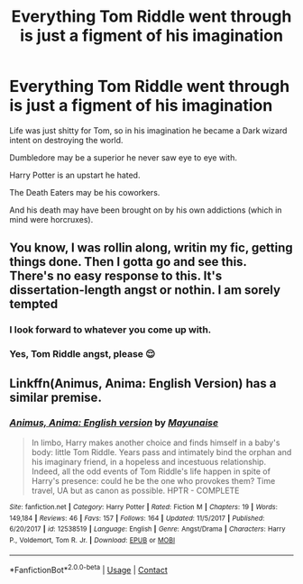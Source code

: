 #+TITLE: Everything Tom Riddle went through is just a figment of his imagination

* Everything Tom Riddle went through is just a figment of his imagination
:PROPERTIES:
:Author: tjovanity
:Score: 20
:DateUnix: 1608681502.0
:DateShort: 2020-Dec-23
:FlairText: Prompt
:END:
Life was just shitty for Tom, so in his imagination he became a Dark wizard intent on destroying the world.

Dumbledore may be a superior he never saw eye to eye with.

Harry Potter is an upstart he hated.

The Death Eaters may be his coworkers.

And his death may have been brought on by his own addictions (which in mind were horcruxes).


** You know, I was rollin along, writin my fic, getting things done. Then I gotta go and see this. There's no easy response to this. It's dissertation-length angst or nothin. I am sorely tempted
:PROPERTIES:
:Author: magicspacehole
:Score: 7
:DateUnix: 1608682216.0
:DateShort: 2020-Dec-23
:END:

*** I look forward to whatever you come up with.
:PROPERTIES:
:Author: Termsndconditions
:Score: 1
:DateUnix: 1608696710.0
:DateShort: 2020-Dec-23
:END:


*** Yes, Tom Riddle angst, please 😌
:PROPERTIES:
:Author: tjovanity
:Score: 1
:DateUnix: 1608709554.0
:DateShort: 2020-Dec-23
:END:


** Linkffn(Animus, Anima: English Version) has a similar premise.
:PROPERTIES:
:Author: xshadowfax
:Score: 1
:DateUnix: 1608704695.0
:DateShort: 2020-Dec-23
:END:

*** [[https://www.fanfiction.net/s/12538519/1/][*/Animus, Anima: English version/*]] by [[https://www.fanfiction.net/u/5288784/Mayunaise][/Mayunaise/]]

#+begin_quote
  In limbo, Harry makes another choice and finds himself in a baby's body: little Tom Riddle. Years pass and intimately bind the orphan and his imaginary friend, in a hopeless and incestuous relationship. Indeed, all the odd events of Tom Riddle's life happen in spite of Harry's presence: could he be the one who provokes them? Time travel, UA but as canon as possible. HPTR - COMPLETE
#+end_quote

^{/Site/:} ^{fanfiction.net} ^{*|*} ^{/Category/:} ^{Harry} ^{Potter} ^{*|*} ^{/Rated/:} ^{Fiction} ^{M} ^{*|*} ^{/Chapters/:} ^{19} ^{*|*} ^{/Words/:} ^{149,184} ^{*|*} ^{/Reviews/:} ^{46} ^{*|*} ^{/Favs/:} ^{157} ^{*|*} ^{/Follows/:} ^{164} ^{*|*} ^{/Updated/:} ^{11/5/2017} ^{*|*} ^{/Published/:} ^{6/20/2017} ^{*|*} ^{/id/:} ^{12538519} ^{*|*} ^{/Language/:} ^{English} ^{*|*} ^{/Genre/:} ^{Angst/Drama} ^{*|*} ^{/Characters/:} ^{Harry} ^{P.,} ^{Voldemort,} ^{Tom} ^{R.} ^{Jr.} ^{*|*} ^{/Download/:} ^{[[http://www.ff2ebook.com/old/ffn-bot/index.php?id=12538519&source=ff&filetype=epub][EPUB]]} ^{or} ^{[[http://www.ff2ebook.com/old/ffn-bot/index.php?id=12538519&source=ff&filetype=mobi][MOBI]]}

--------------

*FanfictionBot*^{2.0.0-beta} | [[https://github.com/FanfictionBot/reddit-ffn-bot/wiki/Usage][Usage]] | [[https://www.reddit.com/message/compose?to=tusing][Contact]]
:PROPERTIES:
:Author: FanfictionBot
:Score: 1
:DateUnix: 1608704720.0
:DateShort: 2020-Dec-23
:END:
